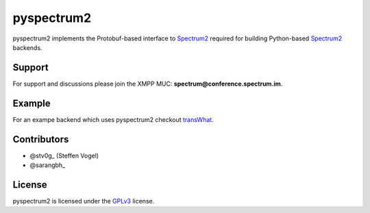 pyspectrum2
===========

pyspectrum2 implements the Protobuf-based interface to Spectrum2_ required for building Python-based Spectrum2_ backends.

Support
-------

For support and discussions please join the XMPP MUC: **spectrum@conference.spectrum.im**.

Example
-------

For an exampe backend which uses pyspectrum2 checkout transWhat_.

Contributors
------------

-  @stv0g_ (Steffen Vogel)
-  @sarangbh_

License
-------

pyspectrum2 is licensed under the GPLv3_ license.

.. _Spectrum2: http://www.spectrum.im
.. _GPLv3: COPYING.rst
.. _transWhat: https://github.com/stv0g/transwhat/
.. _@stv0g: https://github.com/stv0g
.. _@sarangbh: https://github.com/sarangbh
